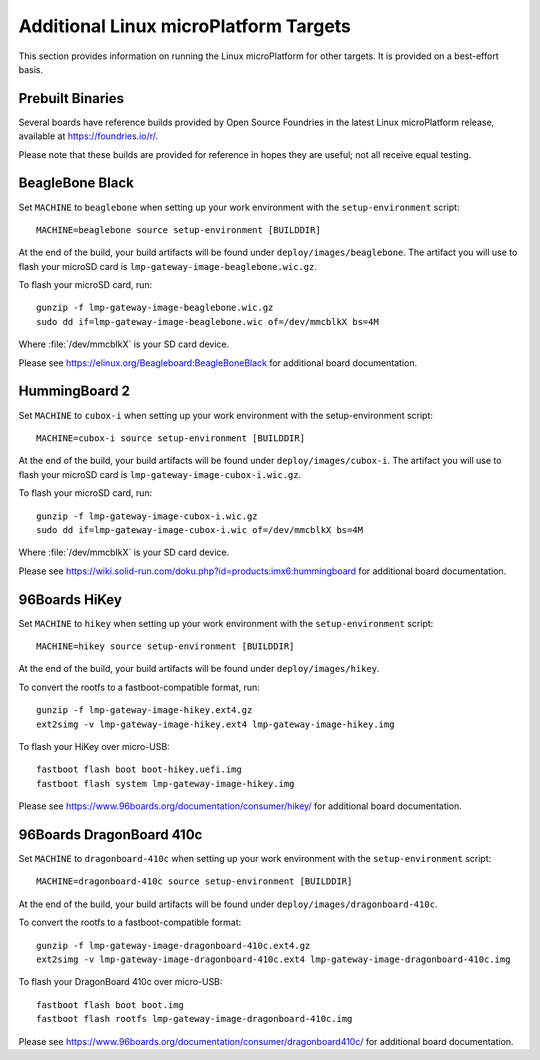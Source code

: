 .. highlight:: sh

.. _ref-linux-targets:

Additional Linux microPlatform Targets
======================================

This section provides information on running the Linux microPlatform
for other targets. It is provided on a best-effort basis.

Prebuilt Binaries
-----------------

Several boards have reference builds provided by Open Source Foundries
in the latest Linux microPlatform release, available at
https://foundries.io/r/.

Please note that these builds are provided for reference in hopes they
are useful; not all receive equal testing.

BeagleBone Black
----------------

Set ``MACHINE`` to ``beaglebone`` when setting up your work
environment with the ``setup-environment`` script::

  MACHINE=beaglebone source setup-environment [BUILDDIR]

At the end of the build, your build artifacts will be found under
``deploy/images/beaglebone``. The artifact you will use to
flash your microSD card is ``lmp-gateway-image-beaglebone.wic.gz``.

To flash your microSD card, run::

  gunzip -f lmp-gateway-image-beaglebone.wic.gz
  sudo dd if=lmp-gateway-image-beaglebone.wic of=/dev/mmcblkX bs=4M

Where :file:`/dev/mmcblkX` is your SD card device.

Please see https://elinux.org/Beagleboard:BeagleBoneBlack for additional
board documentation.

HummingBoard 2
--------------

Set ``MACHINE`` to ``cubox-i`` when setting up your work environment
with the setup-environment script::

  MACHINE=cubox-i source setup-environment [BUILDDIR]

At the end of the build, your build artifacts will be found under
``deploy/images/cubox-i``. The artifact you will use to
flash your microSD card is ``lmp-gateway-image-cubox-i.wic.gz``.

To flash your microSD card, run::

  gunzip -f lmp-gateway-image-cubox-i.wic.gz
  sudo dd if=lmp-gateway-image-cubox-i.wic of=/dev/mmcblkX bs=4M

Where :file:`/dev/mmcblkX` is your SD card device.

Please see https://wiki.solid-run.com/doku.php?id=products:imx6:hummingboard
for additional board documentation.

96Boards HiKey
--------------

Set ``MACHINE`` to ``hikey`` when setting up your work environment
with the ``setup-environment`` script::

  MACHINE=hikey source setup-environment [BUILDDIR]

At the end of the build, your build artifacts will be found under
``deploy/images/hikey``.

To convert the rootfs to a fastboot-compatible format, run::

  gunzip -f lmp-gateway-image-hikey.ext4.gz
  ext2simg -v lmp-gateway-image-hikey.ext4 lmp-gateway-image-hikey.img

To flash your HiKey over micro-USB::

  fastboot flash boot boot-hikey.uefi.img
  fastboot flash system lmp-gateway-image-hikey.img

Please see https://www.96boards.org/documentation/consumer/hikey/
for additional board documentation.

96Boards DragonBoard 410c
-------------------------

Set ``MACHINE`` to ``dragonboard-410c`` when setting up your work
environment with the ``setup-environment`` script::

  MACHINE=dragonboard-410c source setup-environment [BUILDDIR]

At the end of the build, your build artifacts will be found under
``deploy/images/dragonboard-410c``.

To convert the rootfs to a fastboot-compatible format::

  gunzip -f lmp-gateway-image-dragonboard-410c.ext4.gz
  ext2simg -v lmp-gateway-image-dragonboard-410c.ext4 lmp-gateway-image-dragonboard-410c.img

To flash your DragonBoard 410c over micro-USB::

  fastboot flash boot boot.img
  fastboot flash rootfs lmp-gateway-image-dragonboard-410c.img

Please see https://www.96boards.org/documentation/consumer/dragonboard410c/
for additional board documentation.

